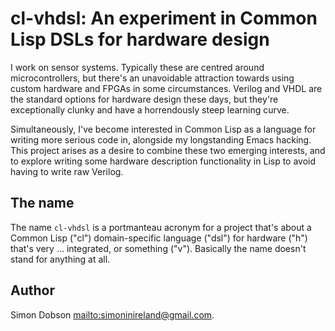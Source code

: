 * cl-vhdsl: An experiment in Common Lisp DSLs for hardware design

  I work on sensor systems. Typically these are centred around
  microcontrollers, but there's an unavoidable attraction towards
  using custom hardware and FPGAs in some circumstances. Verilog and
  VHDL are the standard options for hardware design these days, but
  they're exceptionally clunky and have a horrendously steep learning
  curve.

  Simultaneously, I've become interested in Common Lisp as a language
  for writing more serious code in, alongside my longstanding Emacs
  hacking. This project arises as a desire to combine these two
  emerging interests, and to explore writing some hardware description
  functionality in Lisp to avoid having to write raw Verilog.

** The name

   The name ~cl-vhdsl~ is a portmanteau acronym for a project that's
   about a Common Lisp ("cl") domain-specific language ("dsl") for
   hardware ("h") that's very ... integrated, or something ("v").
   Basically the name doesn't stand for anything at all.

** Author

   Simon Dobson <mailto:simoninireland@gmail.com>.
